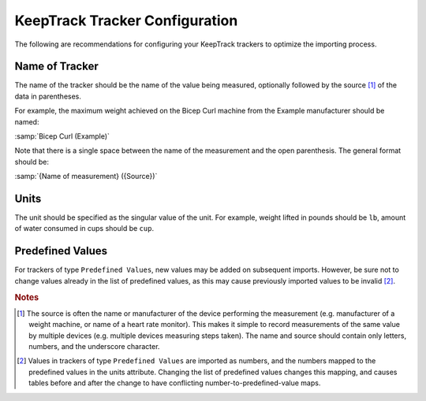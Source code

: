KeepTrack Tracker Configuration
===============================

The following are recommendations for configuring your KeepTrack trackers to optimize the importing process.

Name of Tracker
---------------

The name of the tracker should be the name of the value being measured, optionally followed by the source [#f1]_ of the data in parentheses.


For example, the maximum weight achieved on the Bicep Curl machine from the Example manufacturer should be named:

:samp:`Bicep Curl (Example)`

Note that there is a single space between the name of the measurement and the open parenthesis. The general format should be:

:samp:`{Name of measurement} ({Source})`

Units
-----

The unit should be specified as the singular value of the unit. For example, weight lifted in pounds should be :literal:`lb`, amount of water consumed in cups should be :literal:`cup`.

Predefined Values
-----------------

For trackers of type :literal:`Predefined Values`, new values may be added on subsequent imports. However, be sure not to change values already in the list of predefined values, as this may cause previously imported values to be invalid [#f2]_.

.. rubric:: Notes

.. [#f1] The source is often the name or manufacturer of the device performing the measurement (e.g. manufacturer of a weight machine, or name of a heart rate monitor). This makes it simple to record measurements of the same value by multiple devices (e.g. multiple devices measuring steps taken). The name and source should contain only letters, numbers, and the underscore character.

.. [#f2] Values in trackers of type :literal:`Predefined Values` are imported as numbers, and the numbers mapped to the predefined values in the units attribute. Changing the list of predefined values changes this mapping, and causes tables before and after the change to have conflicting number-to-predefined-value maps.
